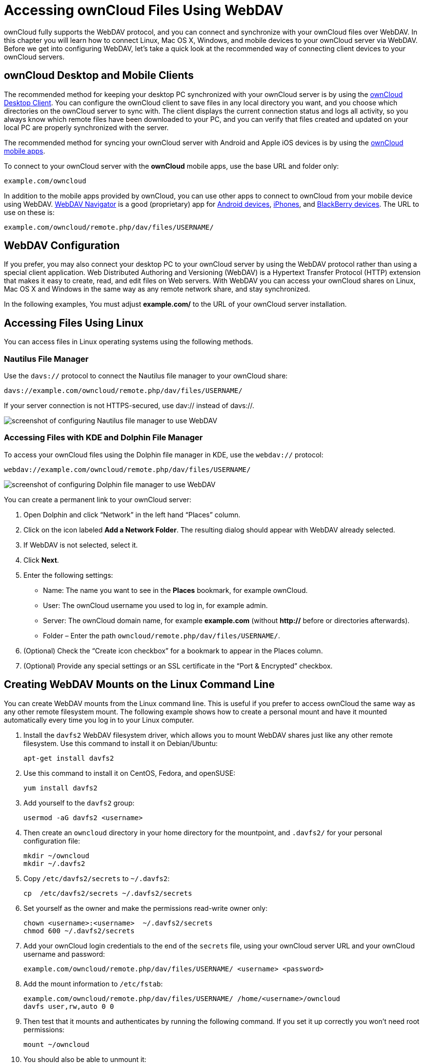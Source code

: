 Accessing ownCloud Files Using WebDAV
=====================================

ownCloud fully supports the WebDAV protocol, and you can connect and
synchronize with your ownCloud files over WebDAV. In this chapter you
will learn how to connect Linux, Mac OS X, Windows, and mobile devices
to your ownCloud server via WebDAV. Before we get into configuring
WebDAV, let’s take a quick look at the recommended way of connecting
client devices to your ownCloud servers.

[[owncloud-desktop-and-mobile-clients]]
ownCloud Desktop and Mobile Clients
-----------------------------------

The recommended method for keeping your desktop PC synchronized with
your ownCloud server is by using the
https://owncloud.org/install/#install-clients[ownCloud Desktop Client].
You can configure the ownCloud client to save files in any local
directory you want, and you choose which directories on the ownCloud
server to sync with. The client displays the current connection status
and logs all activity, so you always know which remote files have been
downloaded to your PC, and you can verify that files created and updated
on your local PC are properly synchronized with the server.

The recommended method for syncing your ownCloud server with Android and
Apple iOS devices is by using the
https://owncloud.org/install/#install-clients[ownCloud mobile apps].

To connect to your ownCloud server with the *ownCloud* mobile apps, use
the base URL and folder only:

....
example.com/owncloud
....

In addition to the mobile apps provided by ownCloud, you can use other
apps to connect to ownCloud from your mobile device using WebDAV.
http://seanashton.net/webdav/[WebDAV Navigator] is a good (proprietary)
app for
https://play.google.com/store/apps/details?id=com.schimera.webdavnavlite[Android
devices],
https://itunes.apple.com/app/webdav-navigator/id382551345[iPhones], and
http://appworld.blackberry.com/webstore/content/46816[BlackBerry
devices]. The URL to use on these is:

....
example.com/owncloud/remote.php/dav/files/USERNAME/
....

[[webdav-configuration]]
WebDAV Configuration
--------------------

If you prefer, you may also connect your desktop PC to your ownCloud
server by using the WebDAV protocol rather than using a special client
application. Web Distributed Authoring and Versioning (WebDAV) is a
Hypertext Transfer Protocol (HTTP) extension that makes it easy to
create, read, and edit files on Web servers. With WebDAV you can access
your ownCloud shares on Linux, Mac OS X and Windows in the same way as
any remote network share, and stay synchronized.

In the following examples, You must adjust *example.com/* to the URL of
your ownCloud server installation.

[[accessing-files-using-linux]]
Accessing Files Using Linux
---------------------------

You can access files in Linux operating systems using the following
methods.

[[nautilus-file-manager]]
Nautilus File Manager
~~~~~~~~~~~~~~~~~~~~~

Use the `davs://` protocol to connect the Nautilus file manager to your
ownCloud share:

....
davs://example.com/owncloud/remote.php/dav/files/USERNAME/
....

If your server connection is not HTTPS-secured, use dav:// instead of
davs://.

image:/owncloud-docs/_images/webdav_gnome3_nautilus.png[screenshot of configuring Nautilus file manager to use WebDAV]

[[accessing-files-with-kde-and-dolphin-file-manager]]
Accessing Files with KDE and Dolphin File Manager
~~~~~~~~~~~~~~~~~~~~~~~~~~~~~~~~~~~~~~~~~~~~~~~~~

To access your ownCloud files using the Dolphin file manager in KDE, use
the `webdav://` protocol:

....
webdav://example.com/owncloud/remote.php/dav/files/USERNAME/
....

image:/owncloud-docs/_images/webdav_dolphin.png[screenshot of configuring Dolphin file manager to use WebDAV]

You can create a permanent link to your ownCloud server:

1.  Open Dolphin and click ``Network'' in the left hand ``Places''
column.
2.  Click on the icon labeled *Add a Network Folder*. The resulting
dialog should appear with WebDAV already selected.
3.  If WebDAV is not selected, select it.
4.  Click *Next*.
5.  Enter the following settings:
* Name: The name you want to see in the *Places* bookmark, for example
ownCloud.
* User: The ownCloud username you used to log in, for example admin.
* Server: The ownCloud domain name, for example *example.com* (without
**http://** before or directories afterwards).
+
* Folder – Enter the path `owncloud/remote.php/dav/files/USERNAME/`.
6.  (Optional) Check the ``Create icon checkbox'' for a bookmark to
appear in the Places column.
7.  (Optional) Provide any special settings or an SSL certificate in the
``Port & Encrypted'' checkbox.

[[creating-webdav-mounts-on-the-linux-command-line]]
Creating WebDAV Mounts on the Linux Command Line
------------------------------------------------

You can create WebDAV mounts from the Linux command line. This is useful
if you prefer to access ownCloud the same way as any other remote
filesystem mount. The following example shows how to create a personal
mount and have it mounted automatically every time you log in to your
Linux computer.

1.  Install the `davfs2` WebDAV filesystem driver, which allows you to
mount WebDAV shares just like any other remote filesystem. Use this
command to install it on Debian/Ubuntu:
+
....
apt-get install davfs2
....
2.  Use this command to install it on CentOS, Fedora, and openSUSE:
+
....
yum install davfs2    
....
3.  Add yourself to the `davfs2` group:
+
....
usermod -aG davfs2 <username>
....
4.  Then create an `owncloud` directory in your home directory for the
mountpoint, and `.davfs2/` for your personal configuration file:
+
....
mkdir ~/owncloud
mkdir ~/.davfs2
....
5.  Copy `/etc/davfs2/secrets` to `~/.davfs2`:
+
....
cp  /etc/davfs2/secrets ~/.davfs2/secrets 
....
6.  Set yourself as the owner and make the permissions read-write owner
only:
+
....
chown <username>:<username>  ~/.davfs2/secrets
chmod 600 ~/.davfs2/secrets
....
7.  Add your ownCloud login credentials to the end of the `secrets`
file, using your ownCloud server URL and your ownCloud username and
password:
+
....
example.com/owncloud/remote.php/dav/files/USERNAME/ <username> <password>
....
8.  Add the mount information to `/etc/fstab`:
+
....
example.com/owncloud/remote.php/dav/files/USERNAME/ /home/<username>/owncloud 
davfs user,rw,auto 0 0
....
9.  Then test that it mounts and authenticates by running the following
command. If you set it up correctly you won’t need root permissions:
+
....
mount ~/owncloud
....
10. You should also be able to unmount it:
+
....
umount ~/owncloud
....

Now every time you login to your Linux system your ownCloud share should
automatically mount via WebDAV in your `~/owncloud` directory. If you
prefer to mount it manually, change `auto` to `noauto` in `/etc/fstab`.

[[known-issues]]
Known Issues
------------

[[problem]]
Problem
~~~~~~~

Resource temporarily unavailable

[[solution]]
Solution
~~~~~~~~

If you experience trouble when you create a file in the directory, edit
`/etc/davfs2/davfs2.conf` and add:

....
use_locks 0
....

[[problem-1]]
Problem
~~~~~~~

Certificate warnings

[[solution-1]]
Solution
~~~~~~~~

If you use a self-signed certificate, you will get a warning. To change
this, you need to configure `davfs2` to recognize your certificate. Copy
`mycertificate.pem` to `/etc/davfs2/certs/`. Then edit
`/etc/davfs2/davfs2.conf` and uncomment the line `servercert`. Now add
the path of your certificate as in this example:

....
servercert   /etc/davfs2/certs/mycertificate.pem
....

[[accessing-files-using-mac-os-x]]
Accessing Files Using Mac OS X
------------------------------

The Mac OS X Finder suffers from a
http://sabre.io/dav/clients/finder/[series of implementation problems]
and should only be used if the ownCloud server runs on *Apache* and
*mod_php*, or *NGINX 1.3.8+*.

To access files through the Mac OS X Finder:

1.  Choose *Go > Connect to Server*.

_______________________________________
The ``Connect to Server'' window opens.
_______________________________________

1.  Specify the address of the server in the *Server Address* field.

________________________________________________________________________________________________
image:/owncloud-docs/_images/osx_webdav1.png[Screenshot of entering your ownCloud server address on Mac OS X]

For example, the URL used to connect to the ownCloud server from the Mac
OS X Finder is:

....
https://example.com/owncloud/remote.php/dav/files/USERNAME/
....

image:/owncloud-docs/_images/osx_webdav2.png[image]
________________________________________________________________________________________________

1.  Click *Connect*.

__________________________________
The device connects to the server.
__________________________________

For added details about how to connect to an external server using Mac
OS X, check the
http://docs.info.apple.com/article.html?path=Mac/10.6/en/8160.html[vendor
documentation]

[[accessing-files-using-microsoft-windows]]
Accessing Files Using Microsoft Windows
---------------------------------------

It is best to use a suitable WebDAV client from the
http://www.webdav.org/projects/[WebDAV Project page] .

If you must use the native Windows implementation, you can map ownCloud
to a new drive. Mapping to a drive enables you to browse files stored on
an ownCloud server the way you would files stored in a mapped network
drive.

Using this feature requires network connectivity. If you want to store
your files offline, use the ownCloud Desktop Client to sync all files on
your ownCloud to one or more directories of your local hard drive.

Prior to mapping your drive, you must permit the use of Basic

___________________________________________________________________________________________________________________________________________________________________________________________________________________________________________________________________________________________________________
Authentication in the Windows Registry. The procedure is documented in
http://support.microsoft.com/kb/841215[KB841215] and differs between
Windows XP/Server 2003 and Windows Vista/7. Please follow the Knowledge
Base article before proceeding, and follow the Vista instructions if you
run Windows 7.
___________________________________________________________________________________________________________________________________________________________________________________________________________________________________________________________________________________________________________

[[mapping-drives-with-the-command-line]]
Mapping Drives With the Command Line
~~~~~~~~~~~~~~~~~~~~~~~~~~~~~~~~~~~~

The following example shows how to map a drive using the command line.
To map the drive:

1.  Open a command prompt in Windows.
2.  Enter the following line in the command prompt to map to the
computer Z drive:
+
....
net use Z: https://<drive_path>/remote.php/dav/files/USERNAME/ /user:youruser 
yourpassword
....

______________________________________________________
where <drive_path> is the URL to your ownCloud server.
______________________________________________________

For example:
`net use Z: https://example.com/owncloud/remote.php/dav/files/USERNAME/  /user:youruser yourpassword`

___________________________________________________________________________
The computer maps the files of your ownCloud account to the drive letter
Z.
___________________________________________________________________________

Though not recommended, you can also mount the ownCloud server::
  using HTTP, leaving the connection unencrypted. If you plan to use
  HTTP connections on devices while in a public place, we strongly
  recommend using a VPN tunnel to provide the necessary security.

An alternative command syntax is:

....
net use Z: \\example.com@ssl\owncloud\remote.php\dav /user:youruser 
yourpassword
....

[[mapping-drives-with-windows-explorer]]
Mapping Drives With Windows Explorer
~~~~~~~~~~~~~~~~~~~~~~~~~~~~~~~~~~~~

To map a drive using the Microsoft Windows Explorer:

1.  Migrate to your computer in Windows Explorer.
2.  Right-click on *Computer* entry and select *Map network drive…* from
the drop-down menu.
3.  Choose a local network drive to which you want to map ownCloud.
4.  Specify the address to your ownCloud instance, followed by
*/remote.php/dav/files/USERNAME/*.

___________________________________________________________
For example:

....
https://example.com/owncloud/remote.php/dav/files/USERNAME/
....
___________________________________________________________

For SSL protected servers, check *Reconnect at logon* to ensure::
  that the mapping is persistent upon subsequent reboots. If you want to
  connect to the ownCloud server as a different user, check *Connect
  using different credentials*.

image:/owncloud-docs/_images/explorer_webdav.png[image]

1.  Click the `Finish` button.

_________________________________________________________________________________
Windows Explorer maps the network drive, making your ownCloud instance
available.
_________________________________________________________________________________

[[accessing-files-using-cyberduck]]
Accessing Files Using Cyberduck
-------------------------------

https://cyberduck.io/?l=en[Cyberduck] is an open source FTP and SFTP,
WebDAV, OpenStack Swift, and Amazon S3 browser designed for file
transfers on Mac OS X and Windows.

This example uses Cyberduck version 4.2.1.

To use Cyberduck:

1.  Specify a server without any leading protocol information. For
example:

_____________
`example.com`
_____________

\2. Specify the appropriate port. The port you choose depends on whether
or not your ownCloud server supports SSL. Cyberduck requires that you
select a different connection type if you plan to use SSL. For example:

____________________________
80 (for WebDAV)

443 (for WebDAV (HTTPS/SSL))
____________________________

\3. Use the `More Options' drop-down menu to add the rest of your WebDAV
URL into the `Path' field. For example:

________________________________
`remote.php/dav/files/USERNAME/`
________________________________

Now Cyberduck enables file access to the ownCloud server.

[[accessing-public-shares-over-webdav]]
Accessing public shares over WebDAV
-----------------------------------

ownCloud provides the possibility to access public shares over WebDAV.

To access the public share, open:

....
https://example.com/owncloud/public.php/dav
....

in a WebDAV client, use the share token as username and the (optional)
share password as password.

[[known-problems]]
Known Problems
--------------

[[problem-2]]
Problem
~~~~~~~

Windows does not connect using HTTPS.

[[solution-1-1]]
Solution 1
~~~~~~~~~~

The Windows WebDAV Client might not support Server Name Indication (SNI)
on encrypted connections. If you encounter an error mounting an
SSL-encrypted ownCloud instance, contact your provider about assigning a
dedicated IP address for your SSL-based server.

[[solution-2]]
Solution 2
~~~~~~~~~~

The Windows WebDAV Client might not support TSLv1.1 / TSLv1.2
connections. If you have restricted your server config to only provide
TLSv1.1 and above the connection to your server might fail. Please refer
to the
https://msdn.microsoft.com/en-us/library/windows/desktop/aa382925.aspx#WinHTTP_5.1_Features[WinHTTP]
documentation for further information.

[[problem-3]]
Problem
~~~~~~~

You receive the following error message: *Error 0x800700DF: The file
size exceeds the limit allowed and cannot be saved.*

[[solution-3]]
Solution
~~~~~~~~

Windows limits the maximum size a file transferred from or to a WebDAV
share may have. You can increase the value *FileSizeLimitInBytes* in
*HKEY_LOCAL_MacHINE\SYSTEM\CurrentControlSet\Services\WebClient\Parameters*
by clicking on *Modify*.

To increase the limit to the maximum value of 4GB, select *Decimal*,
enter a value of *4294967295*, and reboot Windows or restart the
*WebClient* service.

[[problem-4]]
Problem
~~~~~~~

Accessing your files from Microsoft Office via WebDAV fails.

[[solution-4]]
Solution
~~~~~~~~

Known problems and their solutions are documented in the
https://support.microsoft.com/kb/2123563[KB2123563] article.

[[problem-5]]
Problem
~~~~~~~

Cannot map ownCloud as a WebDAV drive in Windows using self-signed
certificate.

[[solution-5]]
Solution
~~~~~~~~

____________________________________________________________________________________________________________________________________________________________________
1.  Go to the your ownCloud instance via your favorite Web browser.
2.  Click through until you get to the certificate error in the browser
status line.
3.  View the cert, then from the Details tab, select Copy to File.
4.  Save to the desktop with an arbitrary name, for example
`myOwnCloud.cer`.
5.  Start, Run, MMC.
6.  File, Add/Remove Snap-In.
7.  Select Certificates, Click Add, My User Account, then Finish, then
OK.
8.  Dig down to Trust Root Certification Authorities, Certificates.
9.  Right-Click Certificate, Select All Tasks, Import.
10. Select the Save Cert from the Desktop.
11. Select Place all Certificates in the following Store, Click Browse,
12. Check the Box that says Show Physical Stores, Expand out Trusted
Root Certification Authorities, and select Local Computer there, click
OK, Complete the Import.
13. Check the list to make sure it shows up. You will probably need to
Refresh before you see it. Exit MMC.
14. Open Browser, select Tools, Delete Browsing History.
15. Select all but In Private Filtering Data, complete.
16. Go to Internet Options, Content Tab, Clear SSL State.
17. Close browser, then re-open and test.
____________________________________________________________________________________________________________________________________________________________________

[[problem-6]]
Problem
~~~~~~~

You cannot download more than 50 MB or upload large Files when the
upload takes longer than 30 minutes using Web Client in Windows 7.

[[solution-6]]
Solution
~~~~~~~~

Workarounds are documented in the
https://support.microsoft.com/kb/2668751[KB2668751] article.

[[problem-7]]
Problem
~~~~~~~

Error 0x80070043 ``The network name cannot be found.'' while adding a
network drive.

[[solution-7]]
Solution
~~~~~~~~

Make Windows service *WebClient* start automatically:

1.  Open *Control Panel*.
2.  Go to *Administrative Tools*.
3.  Launch *Services*.
4.  Find *WebClient* service.
5.  Right-click on it and choose *Properties*.
6.  Select *Startup type*: *Automatic*.
7.  Click *OK* button.

Or in command prompt (as Admin):

....
sc config "WebClient" start=auto
sc start "WebClient"
....

More details https://github.com/owncloud/documentation/pull/2668[here].

[[accessing-files-using-curl]]
Accessing Files Using cURL
--------------------------

Since WebDAV is an extension of HTTP cURL can be used to script file
operations.

To create a folder with the current date as name:

[source,sourceCode,bash]
----
$ curl -u user:pass -X MKCOL "https://example.com/owncloud/remote.php/dav/files/USERNAME/$(date '+%d-%b-%Y')"
----

To upload a file `error.log` into that directory:

[source,sourceCode,bash]
----
$ curl -u user:pass -T error.log "https://example.com/owncloud/remote.php/dav/files/USERNAME/$(date '+%d-%b-%Y')/error.log"
----

To move a file:

[source,sourceCode,bash]
----
$ curl -u user:pass -X MOVE --header 'Destination: https://example.com/owncloud/remote.php/dav/files/USERNAME/target.jpg' https://example.com/owncloud/remote.php/dav/files/USERNAME/source.jpg
----

To get the properties of files in the root folder:

[source,sourceCode,bash]
----
$ curl -X PROPFIND -H "Depth: 1" -u user:pass https://example.com/owncloud/remote.php/dav/files/USERNAME/ | xml_pp
<?xml version="1.0" encoding="utf-8"?>
<d:multistatus xmlns:d="DAV:" xmlns:oc="http://owncloud.org/ns" xmlns:s="http://sabredav.org/ns">
  <d:response>
    <d:href>/owncloud/remote.php/dav/files/USERNAME/</d:href>
    <d:propstat>
      <d:prop>
        <d:getlastmodified>Tue, 13 Oct 2015 17:07:45 GMT</d:getlastmodified>
        <d:resourcetype>
          <d:collection/>
        </d:resourcetype>
        <d:quota-used-bytes>163</d:quota-used-bytes>
        <d:quota-available-bytes>11802275840</d:quota-available-bytes>
        <d:getetag>"561d3a6139d05"</d:getetag>
      </d:prop>
      <d:status>HTTP/1.1 200 OK</d:status>
    </d:propstat>
  </d:response>
  <d:response>
    <d:href>/owncloud/remote.php/dav/files/USERNAME/welcome.txt</d:href>
    <d:propstat>
      <d:prop>
        <d:getlastmodified>Tue, 13 Oct 2015 17:07:35 GMT</d:getlastmodified>
        <d:getcontentlength>163</d:getcontentlength>
        <d:resourcetype/>
        <d:getetag>"47465fae667b2d0fee154f5e17d1f0f1"</d:getetag>
        <d:getcontenttype>text/plain</d:getcontenttype>
      </d:prop>
      <d:status>HTTP/1.1 200 OK</d:status>
    </d:propstat>
  </d:response>
</d:multistatus>
----

To get the file id of a file, regardless of location, you need to make a
PROPFIND request. This request requires two things:

1.  A PROPFIND XML element in the body of the request method.
2.  The path to the file that you want to find out more about

Here’s an example PROPFIND XML element, which we’ll store as
`propfind-fileid.xml`.

[source,sourceCode,xml]
----
<?xml version="1.0"?>
<a:propfind xmlns:a="DAV:" xmlns:oc="http://owncloud.org/ns">
    <!-- retrieve the file's id -->
    <a:prop><oc:fileid/></a:prop>
</a:propfind>
----

You could pass this directly to the Curl request. However, it can often
be easier to create, maintain, and to share, if it’s created in a
standalone file.

With the file created, make the request by running the following Curl
command:

[source,sourceCode,xml]
----
curl -u username:password -X PROPFIND \
  -H "Content-Type: text/xml" \
  --data-binary "@propfind-fileid.xml" \
  'http://localhost/remote.php/dav/files/admin/Photos/San%20Francisco.jpg'
----

This will return an XML response payload similar to the following
example. It contains the relative path to the file and the fileid of the
file.

[source,sourceCode,xml]
----
<?xml version="1.0"?>
<d:multistatus xmlns:d="DAV:" xmlns:s="http://sabredav.org/ns" xmlns:cal="urn:ietf:params:xml:ns:caldav" xmlns:cs="http://calendarserver.org/ns/" xmlns:card="urn:ietf:params:xml:ns:carddav" xmlns:oc="http://owncloud.org/ns">
  <d:response>
    <d:href>/remote.php/dav/files/admin/Photos/San%20Francisco.jpg</d:href>
    <d:propstat>
      <d:prop>
        <oc:fileid>4</oc:fileid>
      </d:prop>
      <d:status>HTTP/1.1 200 OK</d:status>
    </d:propstat>
  </d:response>
</d:multistatus>
----

The example above’s been formatted for readability, using
http://vim.wikia.com/wiki/Format_your_xml_document_using_xmllint[xmllint],
which is part of libxml2. To format it as it is listed above, pipe the
previous command to `xmllint --format -`.
